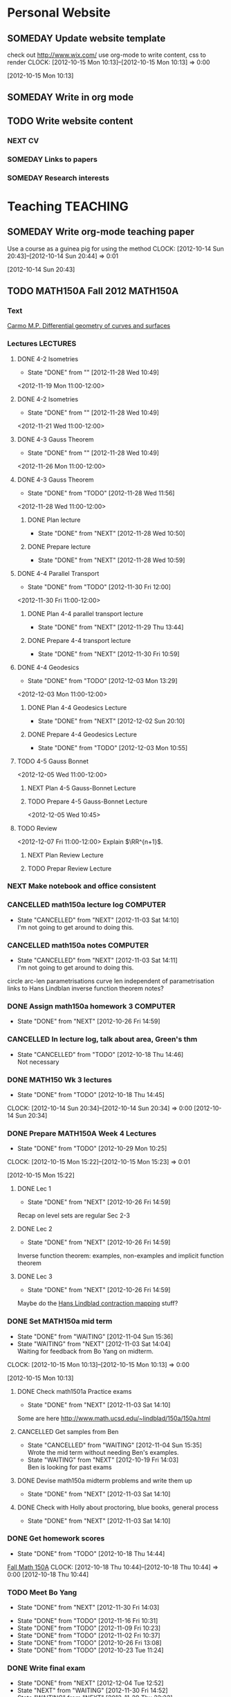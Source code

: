 #+LAST_MOBILE_CHANGE: 2012-12-04 11:52:54
#+FILETAGS: UCSD

* Personal Website
  :PROPERTIES:
  :ID:       05f896fc-0400-4ac3-bfef-5e3c5457fd02
  :END:
** SOMEDAY Update website template
check out http://www.wix.com/
use org-mode to write content, css to render
  CLOCK: [2012-10-15 Mon 10:13]--[2012-10-15 Mon 10:13] =>  0:00
   :PROPERTIES:
   :ID:       95bed625-9178-4c2e-977b-ca4098a5ae3a
   :END:
[2012-10-15 Mon 10:13]

** SOMEDAY Write in org mode
   :PROPERTIES:
   :ID:       d4065564-7904-47cc-b82c-68a9e060597e
   :END:
** TODO Write website content
   :PROPERTIES:
   :ID:       5c8378f9-737c-4a4a-98ea-52d9c4ca3e93
   :END:
*** NEXT CV
    :PROPERTIES:
    :ID:       27dfad08-3c5c-4678-a6d6-83cf0594c320
    :END:
*** SOMEDAY Links to papers
    :PROPERTIES:
    :ID:       001a6a07-ac07-41ab-918a-fea9bd071d53
    :END:
*** SOMEDAY Research interests
    :PROPERTIES:
    :ID:       3dd10810-b2c4-4677-b2c4-e4d542620645
    :END:
* Teaching							   :TEACHING:
  :PROPERTIES:
  :CATEGORY: Teaching
  :ID:       f63ebcdd-e3a9-40ec-8e3d-616bac271988
  :END:

** SOMEDAY Write org-mode teaching paper
Use a course as a guinea pig for using the method
  CLOCK: [2012-10-14 Sun 20:43]--[2012-10-14 Sun 20:44] =>  0:01
    :PROPERTIES:
    :ID:       d58effe4-6b9d-48e3-96a1-a6a992538c6c
    :END:
[2012-10-14 Sun 20:43]

** TODO MATH150A Fall 2012					   :MATH150A:
   :LOGBOOK:
   CLOCK: [2012-11-19 Mon 11:00]--[2012-11-19 Mon 12:00] =>  1:00
   CLOCK: [2012-11-16 Fri 10:19]--[2012-11-16 Fri 10:30] =>  0:11
   :END:
   :PROPERTIES:
   :CATEGORY: MATH150A FALL2012
   :ID:       7b8cd00b-6f86-4280-a4c6-8cbdd0dcfc87
   :END:
*** Text
[[file:~/research_resources/books/Carmo%20M.P.%20Differential%20geometry%20of%20curves%20and%20surfaces%20(1976)(T)(511s)_MDdg_.djvu][Carmo M.P. Differential geometry of curves and surfaces]]
*** Lectures							   :LECTURES:
**** DONE 4-2 Isometries
     - State "DONE"       from ""           [2012-11-28 Wed 10:49]
     :PROPERTIES:
     :ID:       84769f33-dca0-47ca-a9e3-e5248846e95b
     :END:
<2012-11-19 Mon 11:00-12:00>
**** DONE 4-2 Isometries
     - State "DONE"       from ""           [2012-11-28 Wed 10:49]
     :PROPERTIES:
     :ID:       d59d04c7-5d48-4244-8498-c8bb55706032
     :END:
<2012-11-21 Wed 11:00-12:00>
**** DONE 4-3 Gauss Theorem
     - State "DONE"       from ""           [2012-11-28 Wed 10:49]
     :PROPERTIES:
     :ID:       461d7935-c924-48d7-a9de-eabc80f7df80
     :END:
<2012-11-26 Mon 11:00-12:00>
**** DONE 4-3 Gauss Theorem
     - State "DONE"       from "TODO"       [2012-11-28 Wed 11:56]
     :LOGBOOK:
     CLOCK: [2012-11-28 Wed 10:59]--[2012-11-28 Wed 11:56] =>  0:57
     :END:
      :PROPERTIES:
     :ID:       1c94f978-cb2d-4a92-b59d-730271c61898
     :END:
<2012-11-28 Wed 11:00-12:00>
***** DONE Plan lecture
      - State "DONE"       from "NEXT"       [2012-11-28 Wed 10:50]
      :PROPERTIES:
      :ID:       ec55f430-3a14-4830-a36a-f7a3ce51b831
      :END:
***** DONE Prepare lecture
      - State "DONE"       from "NEXT"       [2012-11-28 Wed 10:59]
      :LOGBOOK:
      CLOCK: [2012-11-28 Wed 10:50]--[2012-11-28 Wed 10:59] =>  0:09
      :END:
      :PROPERTIES:
      :ID:       013aa80d-4df5-4b64-ac71-73c853424b82
      :END:
**** DONE 4-4 Parallel Transport
     - State "DONE"       from "TODO"       [2012-11-30 Fri 12:00]
     :LOGBOOK:
     CLOCK: [2012-11-30 Fri 10:55]--[2012-11-30 Fri 12:00] =>  1:05
     :END:
     :PROPERTIES:
     :ID:       a30d99f3-a128-4024-b187-4d83eea1164c
     :END:
<2012-11-30 Fri 11:00-12:00>
***** DONE Plan 4-4 parallel transport lecture
      - State "DONE"       from "NEXT"       [2012-11-29 Thu 13:44]
      :LOGBOOK:
      CLOCK: [2012-11-29 Thu 13:30]--[2012-11-29 Thu 13:42] =>  0:12
      CLOCK: [2012-11-29 Thu 11:07]--[2012-11-29 Thu 11:26] =>  0:19
      CLOCK: [2012-11-29 Thu 10:05]--[2012-11-29 Thu 11:02] =>  0:57
      :END:
      :PROPERTIES:
      :ID:       ec55f430-3a14-4830-a36a-f7a3ce51b831
      :END:
***** DONE Prepare 4-4 transport lecture
      - State "DONE"       from "NEXT"       [2012-11-30 Fri 10:59]
      :PROPERTIES:
      :ID:       013aa80d-4df5-4b64-ac71-73c853424b82
      :END:
**** DONE 4-4 Geodesics
     - State "DONE"       from "TODO"       [2012-12-03 Mon 13:29]
     :PROPERTIES:
     :ID:       829af05f-1c7d-4772-bb16-df2d884f4b84
     :END:
     :LOGBOOK:
     CLOCK: [2012-12-03 Mon 10:55]--[2012-12-03 Mon 12:00] =>  1:05
     :END:

<2012-12-03 Mon 11:00-12:00>
***** DONE Plan 4-4 Geodesics Lecture 
      - State "DONE"       from "NEXT"       [2012-12-02 Sun 20:10]
      :PROPERTIES:
      :ID:       a3f4401d-24f6-46ea-aa57-9009080cbf17
      :END:
     :LOGBOOK:
     CLOCK: [2012-12-02 Sun 19:00]--[2012-12-02 Sun 20:10] =>  1:10
     :END:

***** DONE Prepare 4-4 Geodesics Lecture 
      - State "DONE"       from "TODO"       [2012-12-03 Mon 10:55]
      :PROPERTIES:
      :ID:       aeb80c63-b44e-42f6-b9f7-bb83ff06d576
      :END:
     :LOGBOOK:
     CLOCK: [2012-12-03 Mon 10:40]--[2012-12-03 Mon 10:55] =>  0:15
     :END:
**** TODO 4-5 Gauss Bonnet
     :PROPERTIES:
     :ID:       075a26d1-d322-4530-849d-1f7a8b60b21b
     :END:
<2012-12-05 Wed 11:00-12:00>
***** NEXT Plan 4-5 Gauss-Bonnet Lecture 
      DEADLINE: <2012-12-05 Wed 11:00>
      :LOGBOOK:
      CLOCK: [2012-12-04 Tue 15:38]--[2012-12-04 Tue 15:59] =>  0:21
      CLOCK: [2012-12-04 Tue 15:24]--[2012-12-04 Tue 15:34] =>  0:10
      :END:

      :PROPERTIES:
      :ID:       d6861f57-c5ff-4f2e-8ac6-1ba67f717ed6
      :END:
***** TODO Prepare 4-5 Gauss-Bonnet Lecture 
      :PROPERTIES:
      :ID:       9943b293-11cd-4c2b-972f-d872dbd2eda9
      :END:
      <2012-12-05 Wed 10:45>
**** TODO Review
     :PROPERTIES:
     :ID:       ce197690-2aa9-4a07-aae2-af61628c2e1c
     :END:
<2012-12-07 Fri 11:00-12:00>
Explain $\RR^{n+1}$.
***** NEXT Plan Review Lecture
      :PROPERTIES:
      :ID:       d89e9800-d913-4388-a3a0-ce6d5df5f847
      :END:
***** TODO Prepar Review Lecture
      :PROPERTIES:
      :ID:       7b2ba264-2d7d-42ff-9a5a-842e796ac4ef
      :END:

*** NEXT Make notebook and office consistent
    :PROPERTIES:
    :ID:       cff2f790-c07f-4ac7-a654-9432bcdba178
    :END: 
*** CANCELLED math150a lecture log				   :COMPUTER:
    - State "CANCELLED"  from "NEXT"       [2012-11-03 Sat 14:10] \\
      I'm not going to get around to doing this.
    :PROPERTIES:
    :ID:       9152bf49-2b50-4ac9-a640-5b193d4ced49
    :END:
*** CANCELLED math150a notes					   :COMPUTER:
    - State "CANCELLED"  from "NEXT"       [2012-11-03 Sat 14:11] \\
      I'm not going to get around to doing this.
    :PROPERTIES:
    :ID:       f93a4094-41d2-4732-96fa-1be37fd96312
    :END:
    circle arc-len parametrisations
    curve len independent of parametrisation
    links to Hans Lindblan inverse function theorem notes?

*** DONE Assign math150a homework 3				   :COMPUTER:
    - State "DONE"       from "NEXT"       [2012-10-26 Fri 14:59]
    :PROPERTIES:
    :ID:       a53a8975-7eae-4ed4-b625-9b95c73d2272
    :END:
    
*** CANCELLED In lecture log, talk about area, Green's thm
    - State "CANCELLED"  from "TODO"       [2012-10-18 Thu 14:46] \\
      Not necessary
*** DONE MATH150 Wk 3 lectures
    - State "DONE"       from "TODO"       [2012-10-18 Thu 14:45]
  CLOCK: [2012-10-14 Sun 20:34]--[2012-10-14 Sun 20:34] =>  0:00
  [2012-10-14 Sun 20:34]
*** DONE Prepare MATH150A Week 4 Lectures 
    - State "DONE"       from "TODO"       [2012-10-29 Mon 10:25]
  CLOCK: [2012-10-15 Mon 15:22]--[2012-10-15 Mon 15:23] =>  0:01
    :PROPERTIES:
    :ID:       b212184e-2cc5-4357-a1ec-7254f24a53b4
    :END:
  [2012-10-15 Mon 15:22]
**** DONE Lec 1
     - State "DONE"       from "NEXT"       [2012-10-26 Fri 14:59]
     :PROPERTIES:
     :ID:       a5e99085-03d1-4a2a-b802-ec5d366f284c
     :END:
Recap on level sets are regular
Sec 2-3
**** DONE Lec 2
     - State "DONE"       from "NEXT"       [2012-10-26 Fri 14:59]
     :PROPERTIES:
     :ID:       09d8e4f0-66f7-4bc7-a4fe-a26e965defb6
     :END:
Inverse function theorem: examples, non-examples and implicit function theorem
**** DONE Lec 3
     - State "DONE"       from "NEXT"       [2012-10-26 Fri 14:59]
     :PROPERTIES:
     :ID:       a1034819-8d45-4b63-9b60-2a72458a7d0e
     :END:
Maybe do the [[http://www.math.ucsd.edu/~lindblad/150a/l10.pdf][Hans Lindblad contraction mapping]] stuff?

*** DONE Set MATH150a mid term
    DEADLINE: <2012-11-05 Mon -3d>
    - State "DONE"       from "WAITING"    [2012-11-04 Sun 15:36]
    - State "WAITING"    from "NEXT"       [2012-11-03 Sat 14:04] \\
      Waiting for feedback from Bo Yang on midterm.
  CLOCK: [2012-10-15 Mon 10:13]--[2012-10-15 Mon 10:13] =>  0:00
    :PROPERTIES:
    :ID:       b3245c16-be40-47e8-8405-64bbfa9a6717
    :END:
[2012-10-15 Mon 10:13]
**** DONE Check math1501a Practice exams
     - State "DONE"       from "NEXT"       [2012-11-03 Sat 14:10]
     :PROPERTIES:
     :ID:       4eca34a2-952a-4fad-adbf-b0642cee0ffd
     :END: 
Some are here [[http://www.math.ucsd.edu/~lindblad/150a/150a.html]]
**** CANCELLED Get samples from Ben
     - State "CANCELLED"  from "WAITING"    [2012-11-04 Sun 15:35] \\
       Wrote the mid term without needing Ben's examples.
     - State "WAITING"    from "NEXT"       [2012-10-19 Fri 14:03] \\
       Ben is looking for past exams
     :PROPERTIES:
     :ID:       b38fd5c9-c7dc-4951-8b1f-6b0e0c7d95cb
     :END:

**** DONE Devise math150a midterm problems and write them up
     - State "DONE"       from "NEXT"       [2012-11-03 Sat 14:10]
     :PROPERTIES:
     :ID:       06fb3571-c9b6-4668-8b8f-02c1fb22cd1e
     :END:
**** DONE Check with Holly about proctoring, blue books, general process
     - State "DONE"       from "NEXT"       [2012-11-03 Sat 14:10]
     :PROPERTIES:
     :ID:       cd29cbca-0097-4424-8256-96a613819fa3
     :END:

*** DONE Get homework scores
    - State "DONE"       from "TODO"       [2012-10-18 Thu 14:44]
[[https://docs.google.com/a/ucsd.edu/spreadsheet/ccc?key=0AlsrGAe5FGyBdGR3T29ERERzMm44LTRoU3R2bU13RkE&invite=CNuWms4G][Fall Math 150A]]
  CLOCK: [2012-10-18 Thu 10:44]--[2012-10-18 Thu 10:44] =>  0:00
[2012-10-18 Thu 10:44]

*** TODO Meet Bo Yang
    SCHEDULED: <2012-12-07 Fri 10:00 +1w>
    - State "DONE"       from "NEXT"       [2012-11-30 Fri 14:03]
    :LOGBOOK:
    :END:
    - State "DONE"       from "TODO"       [2012-11-16 Fri 10:31]
    - State "DONE"       from "TODO"       [2012-11-09 Fri 10:23]
    - State "DONE"       from "TODO"       [2012-11-02 Fri 10:37]
    - State "DONE"       from "TODO"       [2012-10-26 Fri 13:08]
    - State "DONE"       from "TODO"       [2012-10-23 Tue 11:24]
    :PROPERTIES:
    :ID:       c8e2450b-bf17-4295-acdf-371ed5abd3d1
    :LAST_REPEAT: [2012-11-30 Fri 14:03]
    :END:
*** DONE Write final exam
    DEADLINE: <2012-12-11 Tue>
    - State "DONE"       from "NEXT"       [2012-12-04 Tue 12:52]
    - State "NEXT"       from "WAITING"    [2012-11-30 Fri 14:52]
    - State "WAITING"    from "NEXT"       [2012-11-29 Thu 22:22] \\
      Waiting for feedback from Bo.
    :LOGBOOK:
    CLOCK: [2012-12-04 Tue 12:00]--[2012-12-04 Tue 12:52] =>  0:52
    CLOCK: [2012-11-29 Thu 20:40]--[2012-11-29 Thu 22:22] =>  1:42
    CLOCK: [2012-11-27 Tue 20:21]--[2012-11-27 Tue 20:46] =>  0:25
    CLOCK: [2012-11-27 Tue 19:32]--[2012-11-27 Tue 19:48] =>  0:16
    CLOCK: [2012-11-27 Tue 13:34]--[2012-11-27 Tue 14:05] =>  0:31
    CLOCK: [2012-11-27 Tue 13:33]--[2012-11-27 Tue 13:34] =>  0:01
    CLOCK: [2012-11-27 Tue 13:14]--[2012-11-27 Tue 13:16] =>  0:02
    :END:
    :PROPERTIES:
    :ID:       73452825-970d-45dd-ac02-a1d16565b9d0
    :ORDERED:  t
    :END:
[[file:~/working/ucsd/teaching/math150a/math150a_final.org]]
Update this based on Bo's comments.
*** DONE Prepare week 6 lectures
    - State "DONE"       from "NEXT"       [2012-11-16 Fri 10:31]
    :PROPERTIES:
    :ID:       23d07dfe-deb0-4d41-847d-1e5794e95f90
    :END:
*** DONE Prepare week 7 lectures
    - State "DONE"       from "NEXT"       [2012-11-16 Fri 10:49]
    :PROPERTIES:
    :ID:       31708543-605b-4ed1-8684-9717203bb8f0
    :ORDERED:  t
    :END:
*** DONE Prepare week 9 lectures
    - State "DONE"       from "NEXT"       [2012-11-30 Fri 14:04]
    :PROPERTIES:
    :ID:       dab37352-843a-4461-b37e-dd25870fee08
    :END:
*** Remind students to fill in CAPE forms
    :PROPERTIES:
    :ID:       069d6e27-50e2-4ca8-a675-6a81c0a6c189
    :END:
<2012-12-03 Mon>
<2012-12-05 Wed>
<2012-12-07 Fri>
[2012-11-12 Mon 12:20]

*** DONE Review midterm exams
    - State "DONE"       from "NEXT"       [2012-11-27 Tue 12:34]
  :LOGBOOK:
  CLOCK: [2012-11-16 Fri 10:47]--[2012-11-16 Fri 10:48] =>  0:01
  :END:
    :PROPERTIES:
    :ID:       b5ebb7bf-199f-486d-b98c-c8747c6b15db
    :END:
[2012-11-16 Fri 10:47]

*** DONE Prepare week 8 lectures
    - State "DONE"       from "NEXT"       [2012-11-19 Mon 12:27]
  :LOGBOOK:
  :END:
    :PROPERTIES:
    :ID:       d025c747-eea3-4bab-84a1-db43f75d0221
    :END:
[2012-11-16 Fri 10:49]

*** DONE Set MATH150A Homework 5
    - State "DONE"       from "NEXT"       [2012-11-27 Tue 13:07]
  :LOGBOOK:
  CLOCK: [2012-11-27 Tue 12:35]--[2012-11-27 Tue 13:07] =>  0:32
  :END:
  :PROPERTIES:
  :ID:       bd5225ca-6b74-49f4-92e6-b8df720ea4bf
  :END:
[2012-11-27 Tue 10:00]

*** DONE Plan MATH150A Week 9 Lectures
    - State "DONE"       from "NEXT"       [2012-11-30 Fri 14:04]
  :LOGBOOK:
  :END:
  :PROPERTIES:
  :ID:       2616a33c-e00b-4195-ab47-f6118d0d0d9a
  :END:
[2012-11-27 Tue 10:00]

*** CANCELLED Plan MATH150A Week 10 Lectures
    - State "CANCELLED"  from "TODO"       [2012-11-30 Fri 14:04] \\
      This is now a task listed under lectures.
  :PROPERTIES:
  :ID:       7628eb02-0c36-4434-8648-78c2da19a9f6
  :END:
[2012-11-27 Tue 10:00]

** DONE Setup reminder for MATH142B
   - State "DONE"       from "TODO"       [2012-10-29 Mon 10:27]
  CLOCK: [2012-10-15 Mon 10:27]--[2012-10-15 Mon 10:28] =>  0:01
   :PROPERTIES:
   :ID:       351dabb7-be5d-458a-8f6b-0959ee00991d
   :END:
[2012-10-15 Mon 10:27]

** DONE Winter text books					   :COMPUTER:
   - State "DONE"       from "TODO"       [2012-11-02 Fri 15:53]
   :PROPERTIES:
   :ID:       ca36acea-9953-4821-88a1-69ed34f77979
   :END:
** TODO MATH142B Winter 2012 
   :PROPERTIES:
   :ID:       1143f380-6198-4a55-b640-8d8e9c7cfb72
   :END:
*** TODO Plan MATH142B course
    SCHEDULED: <2012-12-10 Mon>
    :PROPERTIES:
    :ID:       15fccd9a-a1ed-41b6-a3bb-fdb03475e91d
    :END:
**** NEXT Get text book from Holly et. al.
     :PROPERTIES:
     :ID:       02669ad2-413d-4cc6-8e4e-2024b6a3878b
     :END:
**** TODO Make course outline
     :PROPERTIES:
     :ID:       e2b60bcc-754d-45d4-8f67-d7d4f99353e8
     :END:
check previous offerings
*** DONE Respond to zhichao about MATH142B Enrollment
    - State "DONE"       from "WAITING"    [2012-11-28 Wed 10:43]
    - State "WAITING"    from "TODO"       [2012-11-27 Tue 12:09] \\
      Waiting on Holly Proudfoot to reply
  :LOGBOOK:
  CLOCK: [2012-11-27 Tue 12:08]--[2012-11-27 Tue 12:09] =>  0:01
  :END:
    :PROPERTIES:
    :ID:       5a89fef1-ef49-4ffe-8353-d80a83ac046b
    :END:
[2012-11-27 Tue 12:08]
[[mailto:Zhichao Xu <zxu@ucsd.edu>]]

Dear Professor Bryan,
I am trying to enroll in your course Math 142B next quarter. However, it
has already a long wait list before me. Will there be any chance of
increase the size of class? I really need to take this course. Thank you
very much.

Best,
Zhichao Xu "Charlie"
Joint Mathematics-Economics major
University of California, San Diego


** TODO Summer 2013
   SCHEDULED: <2013-08-15 Thu>

   :PROPERTIES:
   :ID:       98c60166-9021-42a3-95fd-3b0852dcdc18
   :END:
*** DONE Sign up for summer 2013 teaching
    - State "DONE"       from "TODO"       [2012-11-09 Fri 11:57]

  CLOCK: [2012-11-02 Fri 15:50]--[2012-11-02 Fri 15:52] =>  0:02
[2012-11-02 Fri 15:50]

[[file:~/teaching/summer_2013/SS%202013%20Request-Proposal.doc][file:~/teaching/summer_2013/SS 2013 Request-Proposal.doc]]
[[file:~/teaching/summer_2013/Summer_Session_Enrollment.pdf]]

**** DONE Contact Holly, Scott etc. about summer 2013 teaching
     - State "DONE"       from "NEXT"       [2012-11-15 Thu 11:45]
**** TODO Choose subjects and submit form
     :PROPERTIES:
     :ID:       f5a023c1-c8f3-4b32-99cd-810b79b93495
     :END:
*** NEXT Make course projects
    - State "NEXT"       from "WAITING"    [2012-11-30 Fri 13:36]
      Got course assignments (142B, 20D)
    - State "WAITING"    from ""           [2012-11-09 Fri 11:58] \\
      Waiting on course assignments
    :PROPERTIES:
    :ID:       41c5d1f9-11a7-41c7-bb89-4ccbf381429c
    :END:
* Seminars
  :PROPERTIES:
  :ID:       4a7b50f0-8368-4d3a-bc5d-c0e229fd442f
  :END:
** DONE Plan DG Seminar
   - State "DONE"       from "TODO"       [2012-10-29 Mon 10:23]
   :PROPERTIES:
   :ID:       4971ad3c-684f-45df-9002-ce8bead60ce7
   :END:
*** DONE Prepare talk for next week
    - State "DONE"       from "NEXT"       [2012-10-24 Wed 13:15]
  CLOCK: [2012-10-16 Tue 08:28]--[2012-10-16 Tue 08:28] =>  0:00
    :PROPERTIES:
    :ID:       b7a65ab1-a46a-43db-8c55-6cd686ce7551
    :END:
[2012-10-16 Tue 08:28]

*** DONE Make seminar website
    :PROPERTIES:
    :ID:       bbb38675-1efc-4046-8606-3c0f2524dc72
    :END:
    - State "DONE"       from "NEXT"       [2012-10-19 Fri 15:24]

*** DONE Advertise seminar
    - State "DONE"       from "NEXT"       [2012-10-26 Fri 15:01]
    :PROPERTIES:
    :ID:       4840471b-e6b2-4079-b67c-7b261adf77d6
    :END:
    email math-grad, general math list?
*** DONE Email Ben, Lei and Jim about possible speakers.
    - State "DONE"       from "NEXT"       [2012-10-26 Fri 15:01]
    :PROPERTIES:
    :ID:       80623a86-568e-416a-85de-895be875f516
    :END:

** TODO UCSD DG Seminar
   :PROPERTIES:
   :ID:       fa6cea64-9d5f-462e-8240-9f423a327330
   :END:
*** DONE 20121025 Talk
   - State "DONE"       from "TODO"       [2012-10-31 Wed 10:47]
  CLOCK: [2012-10-17 Wed 10:31]--[2012-10-17 Wed 10:31] =>  0:00
   :PROPERTIES:
   :ID:       d31f792f-5123-452d-bca5-f4551f372e00
   :END:
[2012-10-17 Wed 10:31]
[[file:~/working/talks/20121025_ucsd_dg_seminar]]
*** SOMEDAY Ask Ben about Inviting ZhiQin Lu to speak at DG conference
[[zlu@math.uci.edu][zlu@math.uci.edu]]
  CLOCK: [2012-10-25 Thu 11:31]--[2012-10-25 Thu 11:32] =>  0:01
    :PROPERTIES:
    :ID:       828697b9-0021-4c0f-9c8d-57f9fed278f9
    :END:
[2012-10-25 Thu 11:31]

*** DONE Set up reminder for seminar announcement
    - State "DONE"       from "NEXT"       [2012-11-03 Sat 18:51]
  CLOCK: [2012-10-26 Fri 15:07]--[2012-10-26 Fri 15:08] =>  0:01
[2012-10-26 Fri 15:07]
*** DG Seminar
    :PROPERTIES:
    :ID:       4c4bf1f0-c81d-4fb5-b970-9da250ba0b4e
    :END:
    <2012-11-08 Thu 10:00-11:00 +1w>
*** NEXT Send DG seminar email announcement
    - State "DONE"       from "TODO"       [2012-11-29 Thu 09:46]
    :PROPERTIES:
    :ID:       0f19da7c-65a3-4e95-8a91-78d12caa46da
    :LAST_REPEAT: [2012-11-29 Thu 09:57]
    :END: 
<2012-12-06 Thu +1w>
**** Email
 [[mailto:seminarstaff@math.ucsd.edu]]
**** Template
Speaker: <SPEAKER>
Home Institution: <INSTITUTION>
Facult Host: [HOST]
Date: <DATE>
Seminar Name: Differential Geometry
Title: <TITLE>
Start Time: 10 am
Location: AP&M 7218

Abstract:

<ABSTRACT>

*** WAITING Organise Somali's talk
  - State "WAITING"    from "TODO"       [2012-11-27 Tue 12:32] \\
    Waiting on Ben and Lei for time.
  :PROPERTIES:
  :ID:       cd68f213-5d0a-407e-a112-17b5ee0d16ef
  :END:
  :LOGBOOK:
  :END:
[2012-11-27 Tue 12:32]
This should be in the week starting the 7th Jan 2012 perhaps on Tuesday morning?

*** TODO Organise Christian Baer's talk
    :PROPERTIES:
    :ID:       4dbf35d8-5f13-4bcb-9abc-d0d13f2d7551
    :END:
[2013-01-10 Thu 15:00-16:00]
*** TODO Give talk on Brendle's proof of Lawson conjecture
  :LOGBOOK:
  :END:
    :PROPERTIES:
    :ID:       d0caa6d9-cd5a-47ff-a7f7-25cd1e2a85f9
    :END:
[2012-11-27 Tue 13:13]
** Song Sun Seminar
   :PROPERTIES:
   :ID:       862184a9-6693-4ccd-8d24-df3af6cc23f7
   :END:
<2012-12-06 Thu 15:00-16:00>
* Tasks
  :PROPERTIES:
  :ID:       08d9cc5d-6f27-41c7-ba22-83f0f18370f3
  :END:
** CANCELLED Update office hours
   - State "CANCELLED"  from "TODO"       [2012-11-12 Mon 11:58] \\
     Bit late in the quarter to worry about now
  CLOCK: [2012-10-18 Thu 10:45]--[2012-10-18 Thu 10:45] =>  0:00
   :PROPERTIES:
   :ID:       ca310cc2-09d1-4d8f-bc15-f702e5b5cb04
   :END:
[2012-10-18 Thu 10:45]
To all Instructional Faculty and TAs for Fall 2012 (please note the correctly working links to office hour information);

It's that time of the quarter when we ask you to submit office hours to the front desk.  We are continuing with our on-line submission form that interacts with the departmental webpages, listing office hours at either
http://math.ucsd.edu/people/office-hours-instructors/
for Faculty
or
http://math.ucsd.edu/people/office-hours-tas/
for TAs


To submit your office hours:

  1. Go to web site: http://mathlink.ucsd.edu/

  2. Enter YOUR Euclid username and password and click on the login button

  3. Click the Office Hours icon

  4. A list with all your Fall 2012 courses will be presented

  5. Select one of the courses by pressing 'Edit'

  6. Fill out the days and hours for your primary office hours and any additional office hours you will be holding for each course.

  7. Logout when finished

If you have difficulties with the system, please feel free to email me your hours - along with any suggestions for improving the submission system.

Thank you,
Scott

-------------------------
Scott Rollans
Undergraduate Program Officer
UCSD Mathematics
** TODO Do ethics training
  DEADLINE: <2012-12-31 Mon -1m>
[[http://uclearning.ucsd.edu/][http://uclearning.ucsd.edu/]]
Search for UCGCB-2012

  CLOCK: [2012-11-02 Fri 10:36]--[2012-11-02 Fri 10:37] =>  0:01
   :PROPERTIES:
   :ID:       6203d146-3908-47c5-91bd-9ce2cf7fb454
   :END:
[2012-11-02 Fri 10:36]
** TODO Sexual harrassment course
   DEADLINE: <2012-12-12 Wed -1w>

  CLOCK: [2012-11-12 Mon 11:56]--[2012-11-12 Mon 11:57] =>  0:01
   :PROPERTIES:
   :ID:       4ee886e7-5246-4dfb-9901-1f46806bfbf8
   :END:
[2012-11-12 Mon 11:56]
[[http://uc.sumtotalsystems.com/sumtotal/a.aspx?p=1561376*95486]]

* Notes
  :PROPERTIES:
  :ID:       d9ffc908-db09-49ab-82a3-1f9bf928e851
  :END:
* Calendar
  :PROPERTIES:
  :ID:       feaee6a9-0303-4948-bb91-9dee3b341217
  :END:
** Math pizza 
   <2012-10-26 Fri 15:30-17:30>
Round Table pizza

* Computing Environment
  :PROPERTIES:
  :ID:       7822aabf-0a6b-41a5-9688-d41afb671b9f
  :END:
** SOMEDAY Make super computer project
   :PROPERTIES:
   :ID:       c8a44475-f8cb-4df8-be68-1a4d49e529c0
   :END:
See [[file:~/Documents/TSCC/TSCC-Description-For-Participants.doc][TSCC-Description-For-Participants.doc]] and [[file:~/Documents/TSCC/TSCC_UserGroup_20121017.ppt][TSCC_UserGroup_20121017.ppt]]
